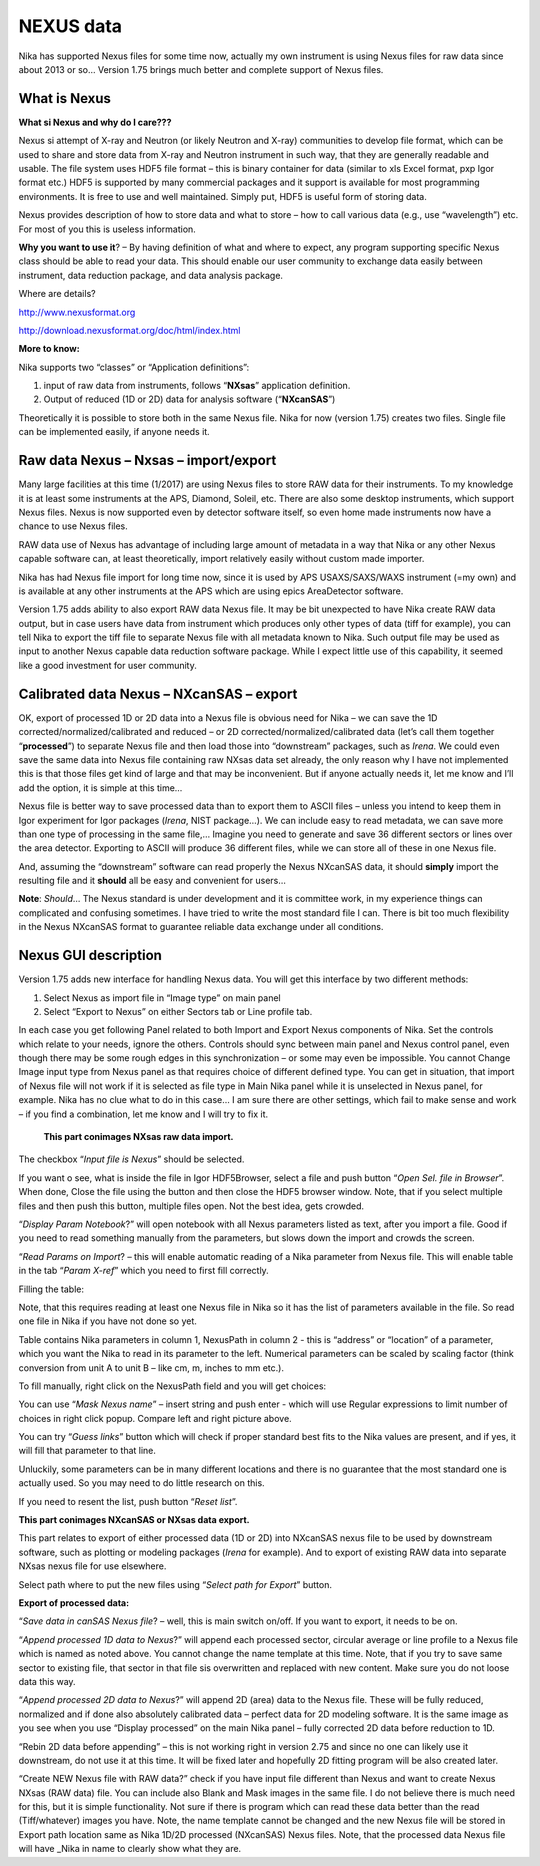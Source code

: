 .. _Nexus:

.. index::
    Nexus standard
    Nexus file format

NEXUS data
----------

Nika has supported Nexus files for some time now, actually my own instrument is using Nexus files for raw data since about 2013 or so… Version 1.75 brings much better and complete support of Nexus files.

What is Nexus
~~~~~~~~~~~~~

**What si Nexus and why do I care???**

Nexus si attempt of X-ray and Neutron (or likely Neutron and X-ray) communities to develop file format, which can be used to share and store data from X-ray and Neutron instrument in such way, that they are generally readable and usable. The file system uses HDF5 file format – this is binary container for data (similar to xls Excel format, pxp Igor format etc.) HDF5 is supported by many commercial packages and it support is available for most programming environments. It is free to use and well maintained. Simply put, HDF5 is useful form of storing data.

Nexus provides description of how to store data and what to store – how to call various data (e.g., use “wavelength”) etc. For most of you this is useless information.

**Why you want to use it**? – By having definition of what and where to expect, any program supporting specific Nexus class should be able to read your data. This should enable our user community to exchange data easily between instrument, data reduction package, and data analysis package.

Where are details?

http://www.nexusformat.org

http://download.nexusformat.org/doc/html/index.html

**More to know:**

Nika supports two “classes” or “Application definitions”:

1. input of raw data from instruments, follows “\ **NXsas**\ ” application definition.

2. Output of reduced (1D or 2D) data for analysis software (“**NXcanSAS**\ ”)

Theoretically it is possible to store both in the same Nexus file. Nika for now (version 1.75) creates two files. Single file can be implemented easily, if anyone needs it.

.. index::
    NXsas

Raw data Nexus – Nxsas – import/export
~~~~~~~~~~~~~~~~~~~~~~~~~~~~~~~~~~~~~~

Many large facilities at this time (1/2017) are using Nexus files to store RAW data for their instruments. To my knowledge it is at least some instruments at the APS, Diamond, Soleil, etc. There are also some desktop instruments, which support Nexus files. Nexus is now supported even by detector software itself, so even home made instruments now have a chance to use Nexus files.

RAW data use of Nexus has advantage of including large amount of metadata in a way that Nika or any other Nexus capable software can, at least theoretically, import relatively easily without custom made importer.

Nika has had Nexus file import for long time now, since it is used by APS USAXS/SAXS/WAXS instrument (=my own) and is available at any other instruments at the APS which are using epics AreaDetector software.

Version 1.75 adds ability to also export RAW data Nexus file. It may be bit unexpected to have Nika create RAW data output, but in case users have data from instrument which produces only other types of data (tiff for example), you can tell Nika to export the tiff file to separate Nexus file with all metadata known to Nika. Such output file may be used as input to another Nexus capable data reduction software package. While I expect little use of this capability, it seemed like a good investment for user community.

.. index::
    canSAS, NXcanSAS


Calibrated data Nexus – NXcanSAS – export
~~~~~~~~~~~~~~~~~~~~~~~~~~~~~~~~~~~~~~~~~

OK, export of processed 1D or 2D data into a Nexus file is obvious need for Nika – we can save the 1D corrected/normalized/calibrated and reduced – or 2D corrected/normalized/calibrated data (let’s call them together “\ **processed**\ ”) to separate Nexus file and then load those into “downstream” packages, such as *Irena*. We could even save the same data into Nexus file containing raw NXsas data set already, the only reason why I have not implemented this is that those files get kind of large and that may be inconvenient. But if anyone actually needs it, let me know and I’ll add the option, it is simple at this time…

.. image:: media/Nexus1.png
   :align: left
   :width: 380px

Nexus file is better way to save processed data than to export them to ASCII files – unless you intend to keep them in Igor experiment for Igor packages (*Irena*, NIST package…). We can include easy to read metadata, we can save more than one type of processing in the same file,… Imagine you need to generate and save 36 different sectors or lines over the area detector. Exporting to ASCII will produce 36 different files, while we can store all of these in one Nexus file.

And, assuming the “downstream” software can read properly the Nexus NXcanSAS data, it should **simply** import the resulting file and it **should** all be easy and convenient for users…

**Note**: *Should*\ … The Nexus standard is under development and it is committee work, in my experience things can complicated and confusing sometimes. I have tried to write the most standard file I can. There is bit too much flexibility in the Nexus NXcanSAS format to guarantee reliable data exchange under all conditions.

.. index::
    Nexus GUI Nika

Nexus GUI description
~~~~~~~~~~~~~~~~~~~~~

Version 1.75 adds new interface for handling Nexus data. You will get this interface by two different methods:

1. Select Nexus as import file in “Image type” on main panel

2. Select “Export to Nexus” on either Sectors tab or Line profile tab.

In each case you get following Panel related to both Import and Export Nexus components of Nika. Set the controls which relate to your needs, ignore the others. Controls should sync between main panel and Nexus control panel, even though there may be some rough edges in this synchronization – or some may even be impossible. You cannot Change Image input type from Nexus panel as that requires choice of different defined type. You can get in situation, that import of Nexus file will not work if it is selected as file type in Main Nika panel while it is unselected in Nexus panel, for example. Nika has no clue what to do in this case… I am sure there are other settings, which fail to make sense and work – if you find a combination, let me know and I will try to fix it.


    **This part conimages NXsas raw data import.**

The checkbox “\ *Input file is Nexus*\ ” should be selected.

If you want o see, what is inside the file in Igor HDF5Browser, select a file and push button “\ *Open Sel. file in Browser*\ ”. When done, Close the file using the button and then close the HDF5 browser window. Note, that if you select multiple files and then push this button, multiple files open. Not the best idea, gets crowded.

“\ *Display Param Notebook*?” will open notebook with all Nexus parameters listed as text, after you import a file. Good if you need to read something manually from the parameters, but slows down the import and crowds the screen.

“\ *Read Params on Import*? – this will enable automatic reading of a Nika parameter from Nexus file. This will enable table in the tab “\ *Param X-ref*\ ” which you need to first fill correctly.

.. image:: media/Nexus2.png
   :align: center
   :width: 380px


Filling the table:

Note, that this requires reading at least one Nexus file in Nika so it has the list of parameters available in the file. So read one file in Nika if you have not done so yet.

Table contains Nika parameters in column 1, NexusPath in column 2 - this is “address” or “location” of a parameter, which you want the Nika to read in its parameter to the left. Numerical parameters can be scaled by scaling factor (think conversion from unit A to unit B – like cm, m, inches to mm etc.).

To fill manually, right click on the NexusPath field and you will get choices:

.. image:: media/Nexus3.png
   :width: 45%
.. image:: media/Nexus4.png
   :width: 45%

You can use “\ *Mask Nexus name*\ ” – insert string and push enter - which will use Regular expressions to limit number of choices in right click popup. Compare left and right picture above.

You can try “\ *Guess links*\ ” button which will check if proper standard best fits to the Nika values are present, and if yes, it will fill that parameter to that line.

.. image:: media/Nexus5.png
   :align: center
   :width: 380px

Unluckily, some parameters can be in many different locations and there is no guarantee that the most standard one is actually used. So you may need to do little research on this.

If you need to resent the list, push button “\ *Reset list*\ ”.

**This part conimages NXcanSAS or NXsas data export.**

.. image:: media/Nexus6.png
   :align: center
   :width: 380px


This part relates to export of either processed data (1D or 2D) into NXcanSAS nexus file to be used by downstream software, such as plotting or modeling packages (*Irena* for example). And to export of existing RAW data into separate NXsas nexus file for use elsewhere.

Select path where to put the new files using “\ *Select path for Export*\ ” button.

**Export of processed data:**

“\ *Save data in canSAS Nexus file*? – well, this is main switch on/off. If you want to export, it needs to be on.

“\ *Append processed 1D data to Nexus*?” will append each processed sector, circular average or line profile to a Nexus file which is named as noted above. You cannot change the name template at this time. Note, that if you try to save same sector to existing file, that sector in that file sis overwritten and replaced with new content. Make sure you do not loose data this way.

“\ *Append processed 2D data to Nexus*?” will append 2D (area) data to the Nexus file. These will be fully reduced, normalized and if done also absolutely calibrated data – perfect data for 2D modeling software. It is the same image as you see when you use “Display processed” on the main Nika panel – fully corrected 2D data before reduction to 1D.

“Rebin 2D data before appending” – this is not working right in version 2.75 and since no one can likely use it downstream, do not use it at this time. It will be fixed later and hopefully 2D fitting program will be also created later.

“Create NEW Nexus file with RAW data?” check if you have input file different than Nexus and want to create Nexus NXsas (RAW data) file. You can include also Blank and Mask images in the same file. I do not believe there is much need for this, but it is simple functionality. Not sure if there is program which can read these data better than the read (Tiff/whatever) images you have. Note, the name template cannot be changed and the new Nexus file will be stored in Export path location same as Nika 1D/2D processed (NXcanSAS) Nexus files. Note, that the processed data Nexus file will have \_Nika in name to clearly show what they are.
